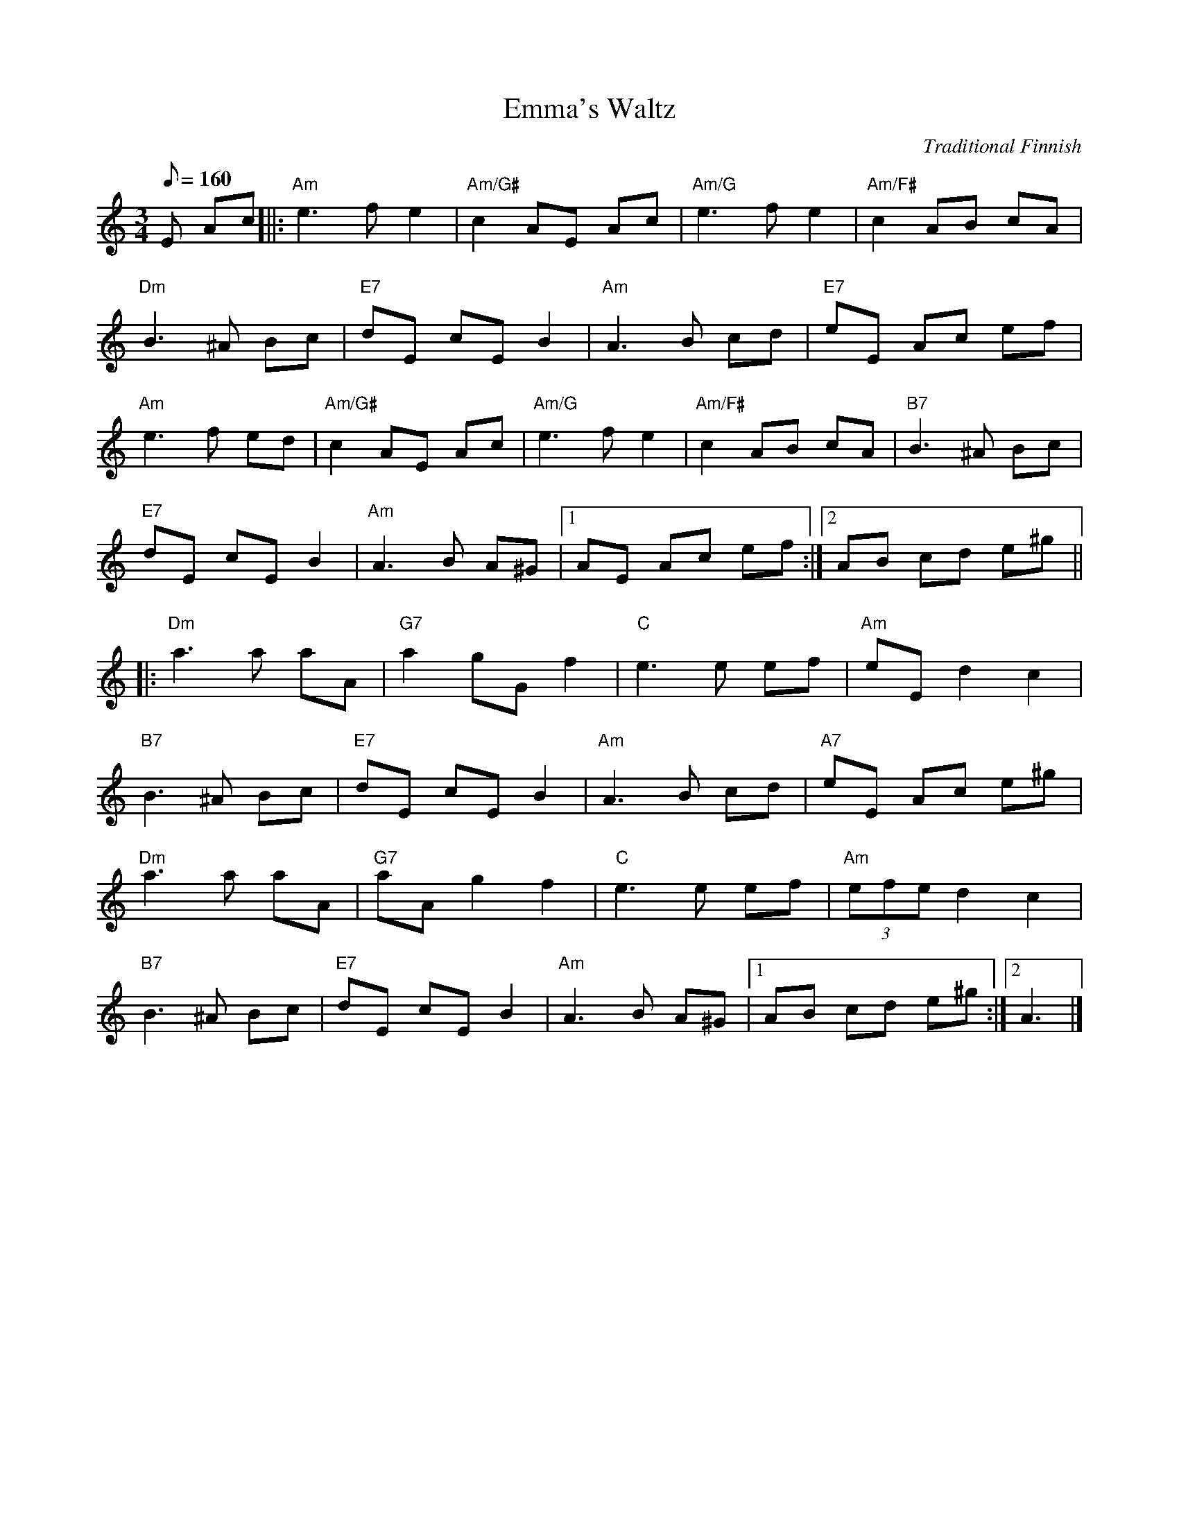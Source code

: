 X:50
T:Emma's Waltz
C:Traditional Finnish
M:3/4
L:1/8
K:Am
Q:160
E Ac[||: "Am"e3fe2|"Am/G#"c2 AE Ac|"Am/G" e3fe2|"Am/F#"c2AB cA|
"Dm"B3^A Bc|"E7"dE cE B2|"Am"A3B cd|"E7"eE Ac ef|
"Am"e3f ed|"Am/G#"c2 AE Ac|"Am/G"e3fe2|"Am/F#"c2 AB cA|"B7"B3^A Bc|
"E7"dE cE B2|"Am"A3 B A^G|[1 AE Ac ef:|[2AB cd e^g||
|:"Dm"a3 a aA|"G7"a2 gGf2|"C"e3e ef|"Am"eE d2c2|
"B7"B3^A Bc|"E7"dE cE B2|"Am"A3 B cd|"A7"eE Ac e^g|
"Dm"a3 a aA|"G7"aAg2 f2|"C"e3 e ef|"Am"(3efe d2 c2|
"B7"B3 ^A Bc|"E7"dE cE B2|"Am"A3 B A^G|[1 AB cd e^g:|[2A3|]

